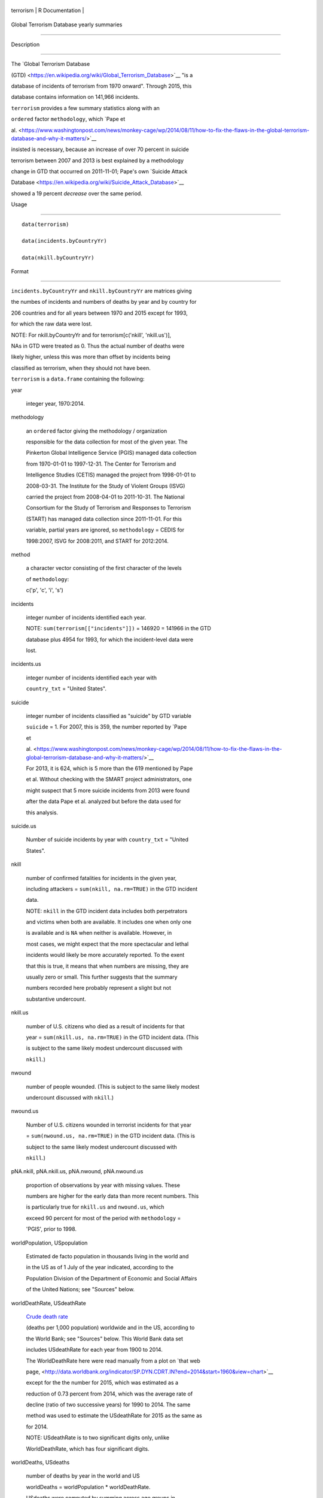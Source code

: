 +-------------+-------------------+
| terrorism   | R Documentation   |
+-------------+-------------------+

Global Terrorism Database yearly summaries
------------------------------------------

Description
~~~~~~~~~~~

The `Global Terrorism Database
(GTD) <https://en.wikipedia.org/wiki/Global_Terrorism_Database>`__ "is a
database of incidents of terrorism from 1970 onward". Through 2015, this
database contains information on 141,966 incidents.

``terrorism`` provides a few summary statistics along with an
``ordered`` factor ``methodology``, which `Pape et
al. <https://www.washingtonpost.com/news/monkey-cage/wp/2014/08/11/how-to-fix-the-flaws-in-the-global-terrorism-database-and-why-it-matters/>`__
insisted is necessary, because an increase of over 70 percent in suicide
terrorism between 2007 and 2013 is best explained by a methodology
change in GTD that occurred on 2011-11-01; Pape's own `Suicide Attack
Database <https://en.wikipedia.org/wiki/Suicide_Attack_Database>`__
showed a 19 percent *decrease* over the same period.

Usage
~~~~~

::

      data(terrorism)
      data(incidents.byCountryYr)
      data(nkill.byCountryYr)

Format
~~~~~~

``incidents.byCountryYr`` and ``nkill.byCountryYr`` are matrices giving
the numbes of incidents and numbers of deaths by year and by country for
206 countries and for all years between 1970 and 2015 except for 1993,
for which the raw data were lost.

NOTE: For nkill.byCountryYr and for terrorism[c('nkill', 'nkill.us')],
NAs in GTD were treated as 0. Thus the actual number of deaths were
likely higher, unless this was more than offset by incidents being
classified as terrorism, when they should not have been.

``terrorism`` is a ``data.frame`` containing the following:

year
    integer year, 1970:2014.

methodology
    an ``ordered`` factor giving the methodology / organization
    responsible for the data collection for most of the given year. The
    Pinkerton Global Intelligence Service (PGIS) managed data collection
    from 1970-01-01 to 1997-12-31. The Center for Terrorism and
    Intelligence Studies (CETIS) managed the project from 1998-01-01 to
    2008-03-31. The Institute for the Study of Violent Groups (ISVG)
    carried the project from 2008-04-01 to 2011-10-31. The National
    Consortium for the Study of Terrorism and Responses to Terrorism
    (START) has managed data collection since 2011-11-01. For this
    variable, partial years are ignored, so ``methodology`` = CEDIS for
    1998:2007, ISVG for 2008:2011, and START for 2012:2014.

method
    a character vector consisting of the first character of the levels
    of ``methodology``:

    c('p', 'c', 'i', 's')

incidents
    integer number of incidents identified each year.

    NOTE: ``sum(terrorism[["incidents"]])`` = 146920 = 141966 in the GTD
    database plus 4954 for 1993, for which the incident-level data were
    lost.

incidents.us
    integer number of incidents identified each year with
    ``country_txt`` = "United States".

suicide
    integer number of incidents classified as "suicide" by GTD variable
    ``suicide`` = 1. For 2007, this is 359, the number reported by `Pape
    et
    al. <https://www.washingtonpost.com/news/monkey-cage/wp/2014/08/11/how-to-fix-the-flaws-in-the-global-terrorism-database-and-why-it-matters/>`__
    For 2013, it is 624, which is 5 more than the 619 mentioned by Pape
    et al. Without checking with the SMART project administrators, one
    might suspect that 5 more suicide incidents from 2013 were found
    after the data Pape et al. analyzed but before the data used for
    this analysis.

suicide.us
    Number of suicide incidents by year with ``country_txt`` = "United
    States".

nkill
    number of confirmed fatalities for incidents in the given year,
    including attackers = ``sum(nkill, na.rm=TRUE)`` in the GTD incident
    data.

    NOTE: ``nkill`` in the GTD incident data includes both perpetrators
    and victims when both are available. It includes one when only one
    is available and is ``NA`` when neither is available. However, in
    most cases, we might expect that the more spectacular and lethal
    incidents would likely be more accurately reported. To the exent
    that this is true, it means that when numbers are missing, they are
    usually zero or small. This further suggests that the summary
    numbers recorded here probably represent a slight but not
    substantive undercount.

nkill.us
    number of U.S. citizens who died as a result of incidents for that
    year = ``sum(nkill.us, na.rm=TRUE)`` in the GTD incident data. (This
    is subject to the same likely modest undercount discussed with
    ``nkill``.)

nwound
    number of people wounded. (This is subject to the same likely modest
    undercount discussed with ``nkill``.)

nwound.us
    Number of U.S. citizens wounded in terrorist incidents for that year
    = ``sum(nwound.us, na.rm=TRUE)`` in the GTD incident data. (This is
    subject to the same likely modest undercount discussed with
    ``nkill``.)

pNA.nkill, pNA.nkill.us, pNA.nwound, pNA.nwound.us
    proportion of observations by year with missing values. These
    numbers are higher for the early data than more recent numbers. This
    is particularly true for ``nkill.us`` and ``nwound.us``, which
    exceed 90 percent for most of the period with ``methodology`` =
    'PGIS', prior to 1998.

worldPopulation, USpopulation
    Estimated de facto population in thousands living in the world and
    in the US as of 1 July of the year indicated, according to the
    Population Division of the Department of Economic and Social Affairs
    of the United Nations; see "Sources" below.

worldDeathRate, USdeathRate
    `Crude death rate <https://en.wikipedia.org/wiki/Mortality_rate>`__
    (deaths per 1,000 population) worldwide and in the US, according to
    the World Bank; see "Sources" below. This World Bank data set
    includes USdeathRate for each year from 1900 to 2014.

    The WorldDeathRate here were read manually from a plot on `that web
    page, <http://data.worldbank.org/indicator/SP.DYN.CDRT.IN?end=2014&start=1960&view=chart>`__
    except for the the number for 2015, which was estimated as a
    reduction of 0.73 percent from 2014, which was the average rate of
    decline (ratio of two successive years) for 1990 to 2014. The same
    method was used to estimate the USdeathRate for 2015 as the same as
    for 2014.

    NOTE: USdeathRate is to two significant digits only, unlike
    WorldDeathRate, which has four significant digits.

worldDeaths, USdeaths
    number of deaths by year in the world and US

    worldDeaths = worldPopulation \* worldDeathRate.

    USdeaths were computed by summing across age groups in
    "Deaths\_5x1.txt" for the United States, downloaded from
    http://www.mortality.org/cgi-bin/hmd/country.php?cntr=USA&level=1
    from the Human Mortality Database; see sources below.

kill.pmp, kill.pmp.us
    terrorism deaths per million population worldwide and in the US =

    0.001 \* nkill / worldPopulation

pkill, pkill.us
    terrorism deaths as a proportion of total deaths worldwide and in
    the US

    pkill = nkill / worldDeaths

    pkill.us = nkill.us / USdeaths

Details
~~~~~~~

As noted with the "description" above, `Pape et
al. <https://www.washingtonpost.com/news/monkey-cage/wp/2014/08/11/how-to-fix-the-flaws-in-the-global-terrorism-database-and-why-it-matters/>`__
noted that the GTD reported an increase in suicide terrorism of over 70
percent between 2007 and 2013, while their `Suicide Attack
Database <https://en.wikipedia.org/wiki/Suicide_Attack_Database>`__
showed a 19 percent *decrease* over the same period. Pape et al.
insisted that the most likely explanation for this difference is the
change in the organization responsible for managing that data collection
from ISVG to START.

If the issue is restricted to how incidents are classified as "suicide
terrorism", this concern does not affect the other variables in this
summary.

However, if it also impacts what incidents are classified as
"terrorism", it suggests larger problems.

Source
~~~~~~

The `Global Terrorism
Database <https://en.wikipedia.org/wiki/Global_Terrorism_Database>`__
maintained by the `National Consortium for the Study of Terrorism and
Responses to
Terrorism <https://en.wikipedia.org/wiki/National_Consortium_for_the_Study_of_Terrorism_and_Responses_to_Terrorism>`__
(START, 2015), `downloaded 2015-11-28 <http://www.start.umd.edu/gtd>`__.

The world and US population figures came from `"Total Population - Both
Sexes", World Population Prospects 2015, published by the Population
Division of the Department of Economic and Social Affairs of the United
Nations <https://esa.un.org/unpd/wpp/Download/Standard/Population/>`__,
accessed 2016-09-05.

The World and US death rates came from `the World
Bank <http://data.worldbank.org/indicator/SP.DYN.CDRT.IN>`__, accessed
2016-09-05.

`Human Mortality Database. University of California, Berkeley (USA), and
Max Planck Institute for Demographic Research
(Germany). <http://www.mortality.org/>`__

References
~~~~~~~~~~

Robert Pape, Keven Ruby, Vincent Bauer and Gentry Jenkins, `"How to fix
the flaws in the Global Terrorism Database and why it
matters" <https://www.washingtonpost.com/news/monkey-cage/wp/2014/08/11/how-to-fix-the-flaws-in-the-global-terrorism-database-and-why-it-matters/>`__,
*The Washington Post*, August 11, 2014 (accessed 2016-01-09).

Examples
~~~~~~~~

::

    data(terrorism)
    # plot deaths per million population 

    plot(kill.pmp~year, terrorism, 
         pch=method, type='b')
    plot(kill.pmp.us~year, terrorism, 
         pch=method, type='b', 
         log='y', las=1)
         
    # terrorism as parts per 10,000 
    # of all deaths 

    plot(pkill*1e4~year, terrorism, 
         pch=method, type='b', 
         las=1)
    plot(pkill.us*1e4~year, terrorism, 
         pch=method, type='b', 
         log='y', las=1)
         
    # plot number of incidents, number killed, 
    # and proportion NA

    plot(incidents~year, terrorism, type='b', 
          pch=method)

    plot(nkill.us~year, terrorism, type='b', 
          pch=method)
    plot(nkill.us~year, terrorism, type='b', 
          pch=method, log='y')

    plot(pNA.nkill.us~year, terrorism, type='b', 
          pch=method)
    abline(v=1997.5, lty='dotted', col='red')


    # by country by year
    data(incidents.byCountryYr)
    data(nkill.byCountryYr)

    yr <- as.integer(colnames(
      incidents.byCountryYr))
    str(maxDeaths <- apply(nkill.byCountryYr, 
                           1, max) )
    str(omax <- order(maxDeaths, decreasing=TRUE))
    head(maxDeaths[omax], 8)
    tolower(substring( 
      names(maxDeaths[omax[1:8]]), 1, 2))
    pch. <- c('i', 'g', 'f', 'l', 
              's', 'c', 'u', 'p')
    cols <- 1:4

    matplot(yr, sqrt(t(
      nkill.byCountryYr[omax[1:8], ])),
      type='b', pch=pch., axes=FALSE, 
      ylab='(square root scale)   ', xlab='', 
      col=cols,
      main='number of terrorism deaths\nby country') 
    axis(1)
    (max.nk <- max(nkill.byCountryYr[omax[1:8], ]))
    i.nk <- c(1, 100, 1000, 3000, 
              5000, 7000, 10000)
    cbind(i.nk, sqrt(i.nk))
    axis(2, sqrt(i.nk), i.nk, las=1)
    ip <- paste(pch., names(maxDeaths[omax[1:8]]))
    legend('topleft', ip, cex=.55, 
           col=cols, text.col=cols)
